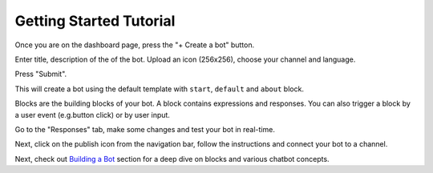 Getting Started Tutorial
========================

Once you are on the dashboard page, press the "+ Create a bot" button.

|image0|

Enter title, description of the of the bot. Upload an icon (256x256),
choose your channel and language.

Press "Submit".

This will create a bot using the default template with ``start``,
``default`` and ``about`` block.

Blocks are the building blocks of your bot. A block contains expressions
and responses. You can also trigger a block by a user event (e.g.button
click) or by user input.

Go to the "Responses" tab, make some changes and test your bot in
real-time.

|image1|

Next, click on the publish icon from the navigation bar, follow the
instructions and connect your bot to a channel.

|image2|

Next, check out `Building a Bot <building-a-bot.html>`__ section for a
deep dive on blocks and various chatbot concepts.

.. |image0| image:: create-new-bot-new.png
.. |image1| image:: build-bot.png
.. |image2| image:: publish.png

